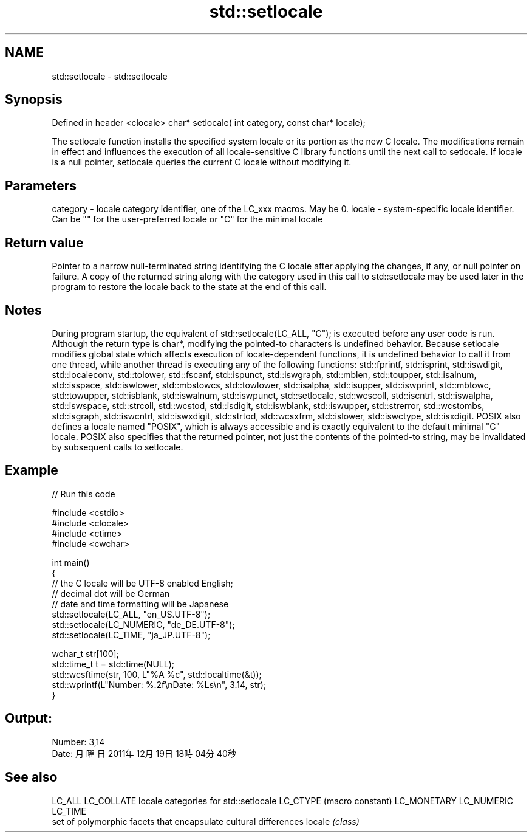 .TH std::setlocale 3 "2020.03.24" "http://cppreference.com" "C++ Standard Libary"
.SH NAME
std::setlocale \- std::setlocale

.SH Synopsis

Defined in header <clocale>
char* setlocale( int category, const char* locale);

The setlocale function installs the specified system locale or its portion as the new C locale. The modifications remain in effect and influences the execution of all locale-sensitive C library functions until the next call to setlocale. If locale is a null pointer, setlocale queries the current C locale without modifying it.

.SH Parameters


category - locale category identifier, one of the LC_xxx macros. May be 0.
locale   - system-specific locale identifier. Can be "" for the user-preferred locale or "C" for the minimal locale


.SH Return value

Pointer to a narrow null-terminated string identifying the C locale after applying the changes, if any, or null pointer on failure.
A copy of the returned string along with the category used in this call to std::setlocale may be used later in the program to restore the locale back to the state at the end of this call.

.SH Notes

During program startup, the equivalent of std::setlocale(LC_ALL, "C"); is executed before any user code is run.
Although the return type is char*, modifying the pointed-to characters is undefined behavior.
Because setlocale modifies global state which affects execution of locale-dependent functions, it is undefined behavior to call it from one thread, while another thread is executing any of the following functions: std::fprintf, std::isprint, std::iswdigit, std::localeconv, std::tolower, std::fscanf, std::ispunct, std::iswgraph, std::mblen, std::toupper, std::isalnum, std::isspace, std::iswlower, std::mbstowcs, std::towlower, std::isalpha, std::isupper, std::iswprint, std::mbtowc, std::towupper, std::isblank, std::iswalnum, std::iswpunct, std::setlocale, std::wcscoll, std::iscntrl, std::iswalpha, std::iswspace, std::strcoll, std::wcstod, std::isdigit, std::iswblank, std::iswupper, std::strerror, std::wcstombs, std::isgraph, std::iswcntrl, std::iswxdigit, std::strtod, std::wcsxfrm, std::islower, std::iswctype, std::isxdigit.
POSIX also defines a locale named "POSIX", which is always accessible and is exactly equivalent to the default minimal "C" locale.
POSIX also specifies that the returned pointer, not just the contents of the pointed-to string, may be invalidated by subsequent calls to setlocale.

.SH Example


// Run this code

  #include <cstdio>
  #include <clocale>
  #include <ctime>
  #include <cwchar>

  int main()
  {
      // the C locale will be UTF-8 enabled English;
      // decimal dot will be German
      // date and time formatting will be Japanese
      std::setlocale(LC_ALL, "en_US.UTF-8");
      std::setlocale(LC_NUMERIC, "de_DE.UTF-8");
      std::setlocale(LC_TIME, "ja_JP.UTF-8");

      wchar_t str[100];
      std::time_t t = std::time(NULL);
      std::wcsftime(str, 100, L"%A %c", std::localtime(&t));
      std::wprintf(L"Number: %.2f\\nDate: %Ls\\n", 3.14, str);
  }

.SH Output:

  Number: 3,14
  Date: 月曜日 2011年12月19日 18時04分40秒


.SH See also



LC_ALL
LC_COLLATE  locale categories for std::setlocale
LC_CTYPE    (macro constant)
LC_MONETARY
LC_NUMERIC
LC_TIME
            set of polymorphic facets that encapsulate cultural differences
locale      \fI(class)\fP




